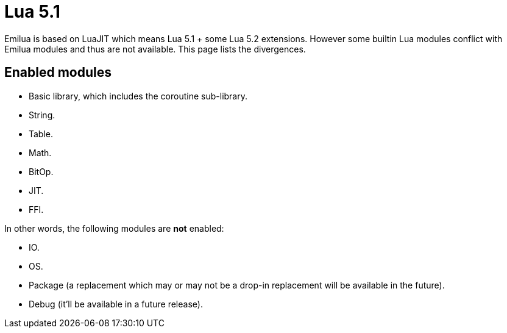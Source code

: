 = Lua 5.1

Emilua is based on LuaJIT which means Lua 5.1 + some Lua 5.2 extensions. However
some builtin Lua modules conflict with Emilua modules and thus are not
available. This page lists the divergences.

== Enabled modules

* Basic library, which includes the coroutine sub-library.
* String.
* Table.
* Math.
* BitOp.
* JIT.
* FFI.

In other words, the following modules are *not* enabled:

* IO.
* OS.
* Package (a replacement which may or may not be a drop-in replacement will be
  available in the future).
* Debug (it'll be available in a future release).

